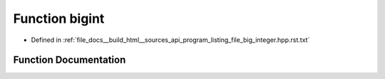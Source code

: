 .. _exhale_function_program__listing__file__big__integer_8hpp_8rst_8txt_1a0e70bcfc6d16402fa0f651df9b44c3b3:

Function bigint
===============

- Defined in :ref:`file_docs__build_html__sources_api_program_listing_file_big_integer.hpp.rst.txt`


Function Documentation
----------------------


.. doxygenfunction:: bigint(const vector<ull>&)
